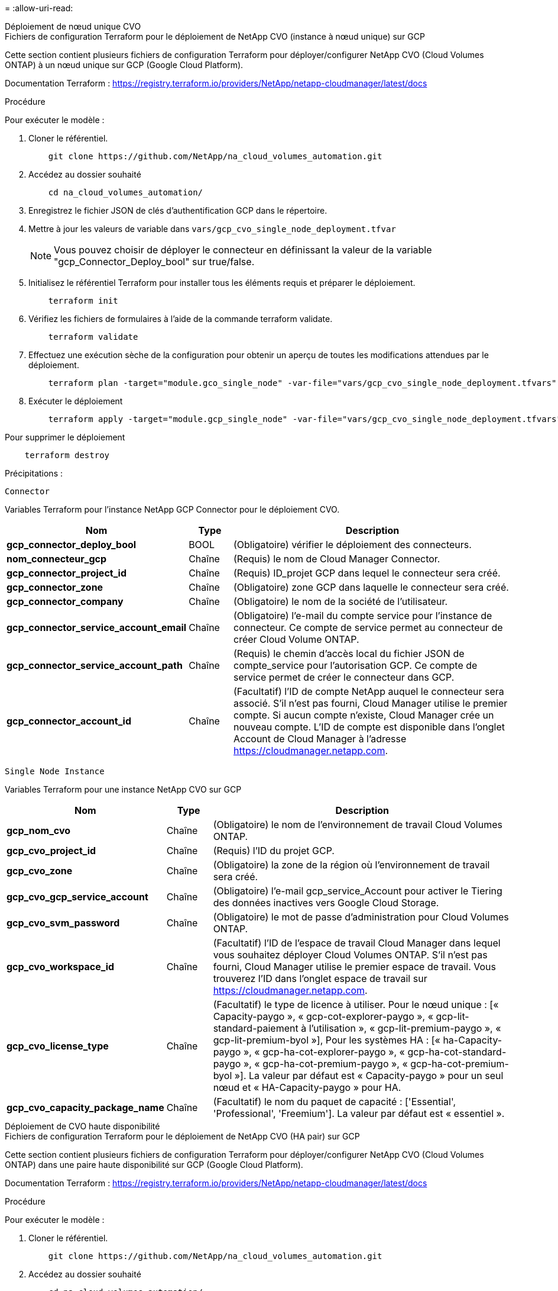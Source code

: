 = 
:allow-uri-read: 


[role="tabbed-block"]
====
.Déploiement de nœud unique CVO
--
.Fichiers de configuration Terraform pour le déploiement de NetApp CVO (instance à nœud unique) sur GCP
Cette section contient plusieurs fichiers de configuration Terraform pour déployer/configurer NetApp CVO (Cloud Volumes ONTAP) à un nœud unique sur GCP (Google Cloud Platform).

Documentation Terraform : https://registry.terraform.io/providers/NetApp/netapp-cloudmanager/latest/docs[]

.Procédure
Pour exécuter le modèle :

. Cloner le référentiel.
+
[source, cli]
----
    git clone https://github.com/NetApp/na_cloud_volumes_automation.git
----
. Accédez au dossier souhaité
+
[source, cli]
----
    cd na_cloud_volumes_automation/
----
. Enregistrez le fichier JSON de clés d'authentification GCP dans le répertoire.
. Mettre à jour les valeurs de variable dans `vars/gcp_cvo_single_node_deployment.tfvar`
+

NOTE: Vous pouvez choisir de déployer le connecteur en définissant la valeur de la variable "gcp_Connector_Deploy_bool" sur true/false.

. Initialisez le référentiel Terraform pour installer tous les éléments requis et préparer le déploiement.
+
[source, cli]
----
    terraform init
----
. Vérifiez les fichiers de formulaires à l'aide de la commande terraform validate.
+
[source, cli]
----
    terraform validate
----
. Effectuez une exécution sèche de la configuration pour obtenir un aperçu de toutes les modifications attendues par le déploiement.
+
[source, cli]
----
    terraform plan -target="module.gco_single_node" -var-file="vars/gcp_cvo_single_node_deployment.tfvars"
----
. Exécuter le déploiement
+
[source, cli]
----
    terraform apply -target="module.gcp_single_node" -var-file="vars/gcp_cvo_single_node_deployment.tfvars"
----


Pour supprimer le déploiement

[source, cli]
----
    terraform destroy
----
.Précipitations :
`Connector`

Variables Terraform pour l'instance NetApp GCP Connector pour le déploiement CVO.

[cols="20%, 10%, 70%"]
|===
| *Nom* | *Type* | *Description* 


| *gcp_connector_deploy_bool* | BOOL | (Obligatoire) vérifier le déploiement des connecteurs. 


| *nom_connecteur_gcp* | Chaîne | (Requis) le nom de Cloud Manager Connector. 


| *gcp_connector_project_id* | Chaîne | (Requis) ID_projet GCP dans lequel le connecteur sera créé. 


| *gcp_connector_zone* | Chaîne | (Obligatoire) zone GCP dans laquelle le connecteur sera créé. 


| *gcp_connector_company* | Chaîne | (Obligatoire) le nom de la société de l'utilisateur. 


| *gcp_connector_service_account_email* | Chaîne | (Obligatoire) l'e-mail du compte service pour l'instance de connecteur. Ce compte de service permet au connecteur de créer Cloud Volume ONTAP. 


| *gcp_connector_service_account_path* | Chaîne | (Requis) le chemin d'accès local du fichier JSON de compte_service pour l'autorisation GCP. Ce compte de service permet de créer le connecteur dans GCP. 


| *gcp_connector_account_id* | Chaîne | (Facultatif) l'ID de compte NetApp auquel le connecteur sera associé. S'il n'est pas fourni, Cloud Manager utilise le premier compte. Si aucun compte n'existe, Cloud Manager crée un nouveau compte. L'ID de compte est disponible dans l'onglet Account de Cloud Manager à l'adresse https://cloudmanager.netapp.com[]. 
|===
`Single Node Instance`

Variables Terraform pour une instance NetApp CVO sur GCP

[cols="20%, 10%, 70%"]
|===
| *Nom* | *Type* | *Description* 


| *gcp_nom_cvo* | Chaîne | (Obligatoire) le nom de l'environnement de travail Cloud Volumes ONTAP. 


| *gcp_cvo_project_id* | Chaîne | (Requis) l'ID du projet GCP. 


| *gcp_cvo_zone* | Chaîne | (Obligatoire) la zone de la région où l'environnement de travail sera créé. 


| *gcp_cvo_gcp_service_account* | Chaîne | (Obligatoire) l'e-mail gcp_service_Account pour activer le Tiering des données inactives vers Google Cloud Storage. 


| *gcp_cvo_svm_password* | Chaîne | (Obligatoire) le mot de passe d'administration pour Cloud Volumes ONTAP. 


| *gcp_cvo_workspace_id* | Chaîne | (Facultatif) l'ID de l'espace de travail Cloud Manager dans lequel vous souhaitez déployer Cloud Volumes ONTAP. S'il n'est pas fourni, Cloud Manager utilise le premier espace de travail. Vous trouverez l'ID dans l'onglet espace de travail sur https://cloudmanager.netapp.com[]. 


| *gcp_cvo_license_type* | Chaîne | (Facultatif) le type de licence à utiliser. Pour le nœud unique : [« Capacity-paygo », « gcp-cot-explorer-paygo », « gcp-lit-standard-paiement à l'utilisation », « gcp-lit-premium-paygo », « gcp-lit-premium-byol »], Pour les systèmes HA : [« ha-Capacity-paygo », « gcp-ha-cot-explorer-paygo », « gcp-ha-cot-standard-paygo », « gcp-ha-cot-premium-paygo », « gcp-ha-cot-premium-byol »]. La valeur par défaut est « Capacity-paygo » pour un seul nœud et « HA-Capacity-paygo » pour HA. 


| *gcp_cvo_capacity_package_name* | Chaîne | (Facultatif) le nom du paquet de capacité : ['Essential', 'Professional', 'Freemium']. La valeur par défaut est « essentiel ». 
|===
--
.Déploiement de CVO haute disponibilité
--
.Fichiers de configuration Terraform pour le déploiement de NetApp CVO (HA pair) sur GCP
Cette section contient plusieurs fichiers de configuration Terraform pour déployer/configurer NetApp CVO (Cloud Volumes ONTAP) dans une paire haute disponibilité sur GCP (Google Cloud Platform).

Documentation Terraform : https://registry.terraform.io/providers/NetApp/netapp-cloudmanager/latest/docs[]

.Procédure
Pour exécuter le modèle :

. Cloner le référentiel.
+
[source, cli]
----
    git clone https://github.com/NetApp/na_cloud_volumes_automation.git
----
. Accédez au dossier souhaité
+
[source, cli]
----
    cd na_cloud_volumes_automation/
----
. Enregistrez le fichier JSON de clés d'authentification GCP dans le répertoire.
. Mettre à jour les valeurs de variable dans `vars/gcp_cvo_ha_deployment.tfvars`.
+

NOTE: Vous pouvez choisir de déployer le connecteur en définissant la valeur de la variable "gcp_Connector_Deploy_bool" sur true/false.

. Initialisez le référentiel Terraform pour installer tous les éléments requis et préparer le déploiement.
+
[source, cli]
----
      terraform init
----
. Vérifiez les fichiers de formulaires à l'aide de la commande terraform validate.
+
[source, cli]
----
    terraform validate
----
. Effectuez une exécution sèche de la configuration pour obtenir un aperçu de toutes les modifications attendues par le déploiement.
+
[source, cli]
----
    terraform plan -target="module.gcp_ha" -var-file="vars/gcp_cvo_ha_deployment.tfvars"
----
. Exécuter le déploiement
+
[source, cli]
----
    terraform apply -target="module.gcp_ha" -var-file="vars/gcp_cvo_ha_deployment.tfvars"
----


Pour supprimer le déploiement

[source, cli]
----
    terraform destroy
----
.Précipitations :
`Connector`

Variables Terraform pour l'instance NetApp GCP Connector pour le déploiement CVO.

[cols="20%, 10%, 70%"]
|===
| *Nom* | *Type* | *Description* 


| *gcp_connector_deploy_bool* | BOOL | (Obligatoire) vérifier le déploiement des connecteurs. 


| *nom_connecteur_gcp* | Chaîne | (Requis) le nom de Cloud Manager Connector. 


| *gcp_connector_project_id* | Chaîne | (Requis) ID_projet GCP dans lequel le connecteur sera créé. 


| *gcp_connector_zone* | Chaîne | (Obligatoire) zone GCP dans laquelle le connecteur sera créé. 


| *gcp_connector_company* | Chaîne | (Obligatoire) le nom de la société de l'utilisateur. 


| *gcp_connector_service_account_email* | Chaîne | (Obligatoire) l'e-mail du compte service pour l'instance de connecteur. Ce compte de service permet au connecteur de créer Cloud Volume ONTAP. 


| *gcp_connector_service_account_path* | Chaîne | (Requis) le chemin d'accès local du fichier JSON de compte_service pour l'autorisation GCP. Ce compte de service permet de créer le connecteur dans GCP. 


| *gcp_connector_account_id* | Chaîne | (Facultatif) l'ID de compte NetApp auquel le connecteur sera associé. S'il n'est pas fourni, Cloud Manager utilise le premier compte. Si aucun compte n'existe, Cloud Manager crée un nouveau compte. L'ID de compte est disponible dans l'onglet Account de Cloud Manager à l'adresse https://cloudmanager.netapp.com[]. 
|===
`HA Pair`

Variables Terraform pour les instances NetApp CVO dans paire HA sur GCP

[cols="20%, 10%, 70%"]
|===
| *Nom* | *Type* | *Description* 


| *gcp_cvo_is_ha* | BOOL | (Facultatif) indiquez si l'environnement de travail est une paire HA ou non [true, false]. La valeur par défaut est FALSE. 


| *gcp_nom_cvo* | Chaîne | (Obligatoire) le nom de l'environnement de travail Cloud Volumes ONTAP. 


| *gcp_cvo_project_id* | Chaîne | (Requis) l'ID du projet GCP. 


| *gcp_cvo_zone* | Chaîne | (Obligatoire) la zone de la région où l'environnement de travail sera créé. 


| *gcp_cvo_node1_zone* | Chaîne | (Facultatif) zone pour le nœud 1. 


| *gcp_cvo_node2_zone* | Chaîne | (Facultatif) zone pour le nœud 2. 


| *gcp_cvo_zone_médiateur* | Chaîne | (Facultatif) zone pour médiateur. 


| *gcp_cvo_vpc_id* | Chaîne | (Facultatif) le nom du VPC. 


| *gcp_cvo_subnet_id* | Chaîne | (Facultatif) le nom du sous-réseau pour Cloud Volumes ONTAP. La valeur par défaut est « par défaut ». 


| *gcp_cvo_vpc0_node_and_data_connectivity* | Chaîne | (Facultatif) le chemin VPC pour le nic1, requis pour la connectivité des nœuds et des données. Si vous utilisez un VPC partagé, vous devez fournir netwrok_project_ID. 


| *gcp_cvo_vpc1_cluster_connectivity* | Chaîne | (Facultatif) le chemin VPC pour le nic2, requis pour la connectivité du cluster. 


| *gcp_cvo_vpc2_ha_connectivity* | Chaîne | (Facultatif) le chemin VPC pour le nic3, requis pour la connectivité haute disponibilité. 


| *gcp_cvo_vpc3_data_replication* | Chaîne | (Facultatif) le chemin VPC pour le nic4, requis pour la réplication des données. 


| *gcp_cvo_subnet0_node_and_data_connectivity* | Chaîne | (Facultatif) chemin de sous-réseau pour nic1, requis pour la connectivité des nœuds et des données. Si vous utilisez un VPC partagé, vous devez fournir netwrok_project_ID. 


| *gcp_cvo_subnet1_cluster_connectivity* | Chaîne | (Facultatif) chemin de sous-réseau pour la nic2, requis pour la connectivité du cluster. 


| *gcp_cvo_subnet2_ha_connectivity* | Chaîne | (Facultatif) le chemin de sous-réseau pour la nic3 est requis pour la connectivité haute disponibilité. 


| *gcp_cvo_subnet3_data_replication* | Chaîne | (Facultatif) chemin de sous-réseau pour nic4, requis pour la réplication des données. 


| *gcp_cvo_gcp_service_account* | Chaîne | (Obligatoire) l'e-mail gcp_service_Account pour activer le Tiering des données inactives vers Google Cloud Storage. 


| *gcp_cvo_svm_password* | Chaîne | (Obligatoire) le mot de passe d'administration pour Cloud Volumes ONTAP. 


| *gcp_cvo_workspace_id* | Chaîne | (Facultatif) l'ID de l'espace de travail Cloud Manager dans lequel vous souhaitez déployer Cloud Volumes ONTAP. S'il n'est pas fourni, Cloud Manager utilise le premier espace de travail. Vous trouverez l'ID dans l'onglet espace de travail sur https://cloudmanager.netapp.com[]. 


| *gcp_cvo_license_type* | Chaîne | (Facultatif) le type de licence à utiliser. Pour le nœud unique : [« Capacity-paygo », « gcp-cot-explorer-paygo », « gcp-lit-standard-paiement à l'utilisation », « gcp-lit-premium-paygo », « gcp-lit-premium-byol »], Pour les systèmes HA : [« ha-Capacity-paygo », « gcp-ha-cot-explorer-paygo », « gcp-ha-cot-standard-paygo », « gcp-ha-cot-premium-paygo », « gcp-ha-cot-premium-byol »]. La valeur par défaut est « Capacity-paygo » pour un seul nœud et « HA-Capacity-paygo » pour HA. 


| *gcp_cvo_capacity_package_name* | Chaîne | (Facultatif) le nom du paquet de capacité : ['Essential', 'Professional', 'Freemium']. La valeur par défaut est « essentiel ». 


| *gcp_cvo_gcp_volume_size* | Chaîne | (Facultatif) taille du volume GCP pour le premier agrégat de données. Pour GB, l'unité peut être : [100 ou 500]. Pour TB, l'unité peut être : [1,2,4,8]. La valeur par défaut est '1' . 


| *gcp_cvo_gcp_volume_size_unit* | Chaîne | (Facultatif) ['Go' ou 'To']. La valeur par défaut est 'TB'. 
|===
--
.Volume CVS
--
.Fichiers de configuration Terraform pour le déploiement de NetApp CVS Volume sur GCP
Cette section contient plusieurs fichiers de configuration Terraform pour déployer/configurer NetApp CVS (Cloud volumes Services) sur GCP (Google Cloud Platform).

Documentation Terraform : https://registry.terraform.io/providers/NetApp/netapp-gcp/latest/docs[]

.Procédure
Pour exécuter le modèle :

. Cloner le référentiel.
+
[source, cli]
----
    git clone https://github.com/NetApp/na_cloud_volumes_automation.git
----
. Accédez au dossier souhaité
+
[source, cli]
----
    cd na_cloud_volumes_automation/
----
. Enregistrez le fichier JSON de clés d'authentification GCP dans le répertoire.
. Mettre à jour les valeurs de variable dans `vars/gcp_cvs_volume.tfvars`.
. Initialisez le référentiel Terraform pour installer tous les éléments requis et préparer le déploiement.
+
[source, cli]
----
      terraform init
----
. Vérifiez les fichiers de formulaires à l'aide de la commande terraform validate.
+
[source, cli]
----
    terraform validate
----
. Effectuez une exécution sèche de la configuration pour obtenir un aperçu de toutes les modifications attendues par le déploiement.
+
[source, cli]
----
    terraform plan -target="module.gcp_cvs_volume" -var-file="vars/gcp_cvs_volume.tfvars"
----
. Exécuter le déploiement
+
[source, cli]
----
    terraform apply -target="module.gcp_cvs_volume" -var-file="vars/gcp_cvs_volume.tfvars"
----


Pour supprimer le déploiement

[source, cli]
----
    terraform destroy
----
.Précipitations :
`CVS Volume`

Variables Terraform pour le volume CVS de NetApp GCP

[cols="20%, 10%, 70%"]
|===
| *Nom* | *Type* | *Description* 


| *gcp_nom_cvs* | Chaîne | (Requis) le nom du volume NetApp CVS. 


| *gcp_cvs_id_projet* | Chaîne | (Requis) ID_projet GCP dans lequel le volume CVS sera créé. 


| *gcp_cvs_gcp_service_account_path* | Chaîne | (Requis) le chemin d'accès local du fichier JSON de compte_service pour l'autorisation GCP. Ce compte de service est utilisé pour créer le volume CVS dans GCP. 


| *gcp_cvs_région* | Chaîne | (Obligatoire) zone GCP dans laquelle le volume CVS sera créé. 


| *gcp_cvs_réseau* | Chaîne | (Requis) le VPC réseau du volume. 


| *gcp_cvs_size* | Entier | (Requis) la taille du volume est comprise entre 1024 et 102400 inclus (en Gio). 


| *gcp_cvs_volume_path* | Chaîne | (Facultatif) le nom du chemin du volume. 


| *gcp_cvs_protocol_types* | Chaîne | (Obligatoire) type_protocole du volume. Pour NFS, utilisez NFSv3 ou NFSv4 et SMB, utilisez CIFS ou MB. 
|===
--
====